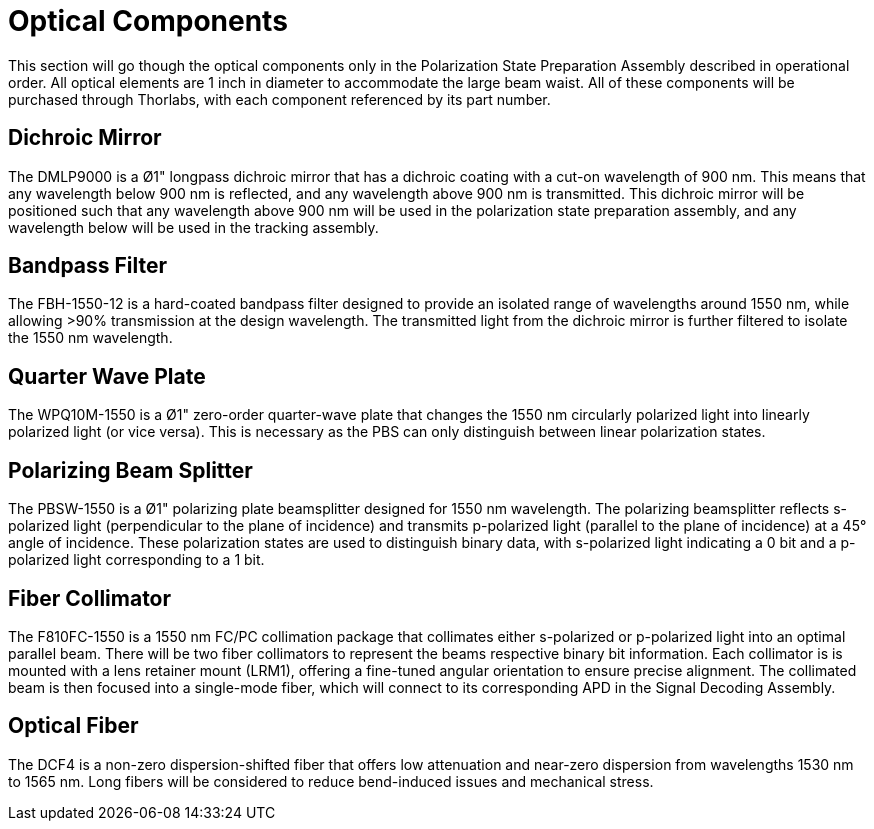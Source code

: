 = Optical Components

This section will go though the optical components only in the Polarization State Preparation Assembly described in operational order. All optical elements are 1 inch in diameter to accommodate the large beam waist. All of these components will be purchased through Thorlabs, with each component referenced by its part number.

== Dichroic Mirror
The DMLP9000 is a Ø1" longpass dichroic mirror that has a dichroic coating with a cut-on wavelength of 900 nm. This means that any wavelength below 900 nm is reflected, and any wavelength above 900 nm is transmitted. This dichroic mirror will be positioned such that any wavelength above 900 nm will be used in the polarization state preparation assembly, and any wavelength below will be used in the tracking assembly.

== Bandpass Filter
The FBH-1550-12 is a hard-coated bandpass filter designed to provide an isolated range of wavelengths around 1550 nm, while allowing >90% transmission at the design wavelength. The transmitted light from the dichroic mirror is further filtered to isolate the 1550 nm wavelength.

== Quarter Wave Plate
The WPQ10M-1550 is a Ø1" zero-order quarter-wave plate that changes the 1550 nm circularly polarized light into linearly polarized light (or vice versa). This is necessary as the PBS can only distinguish between linear polarization states.

== Polarizing Beam Splitter
The PBSW-1550 is a Ø1" polarizing plate beamsplitter designed for 1550 nm wavelength. The polarizing beamsplitter reflects s-polarized light (perpendicular to the plane of incidence) and transmits p-polarized light (parallel to the plane of incidence) at a 45° angle of incidence. These polarization states are used to distinguish binary data, with s-polarized light indicating a 0 bit and a p-polarized light corresponding to a 1 bit.

== Fiber Collimator
The F810FC-1550 is a 1550 nm FC/PC collimation package that collimates either s-polarized or p-polarized light into an optimal parallel beam. There will be two fiber collimators to represent the beams respective binary bit information. Each collimator is is mounted with a lens retainer mount (LRM1), offering a fine-tuned angular orientation to ensure precise alignment. The collimated beam is then focused into a single-mode fiber, which will connect to its corresponding APD in the Signal Decoding Assembly.

== Optical Fiber
The DCF4 is a non-zero dispersion-shifted fiber that offers low attenuation and near-zero dispersion from wavelengths 1530 nm to 1565 nm. Long fibers will be considered to reduce bend-induced issues and mechanical stress.
